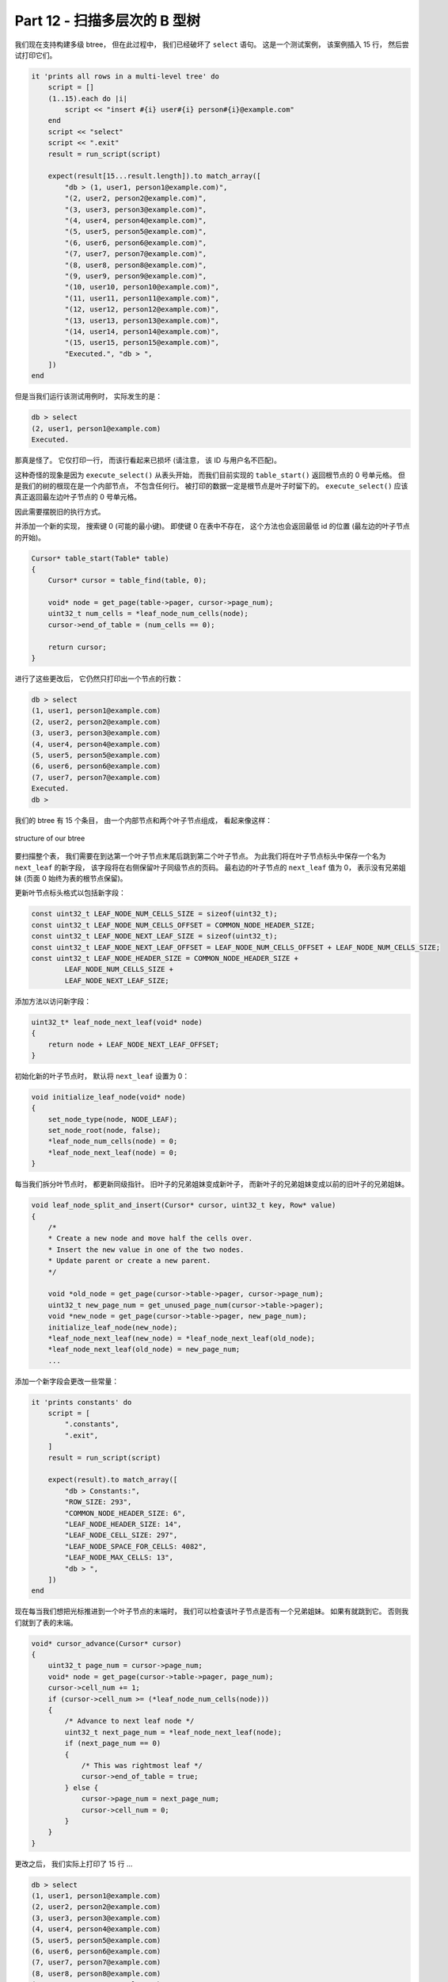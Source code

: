 *******************************************************************************
Part 12 - 扫描多层次的 B 型树
*******************************************************************************

.. contents:: 目录
    :depth: 3
    :backlinks: top

我们现在支持构建多级 btree， 但在此过程中， 我们已经破坏了 ``select`` 语句。 这是一\
个测试案例， 该案例插入 15 行， 然后尝试打印它们。 

.. code-block:: ruby

    it 'prints all rows in a multi-level tree' do
        script = []
        (1..15).each do |i|
            script << "insert #{i} user#{i} person#{i}@example.com"
        end
        script << "select"
        script << ".exit"
        result = run_script(script)

        expect(result[15...result.length]).to match_array([
            "db > (1, user1, person1@example.com)",
            "(2, user2, person2@example.com)",
            "(3, user3, person3@example.com)",
            "(4, user4, person4@example.com)",
            "(5, user5, person5@example.com)",
            "(6, user6, person6@example.com)",
            "(7, user7, person7@example.com)",
            "(8, user8, person8@example.com)",
            "(9, user9, person9@example.com)",
            "(10, user10, person10@example.com)",
            "(11, user11, person11@example.com)",
            "(12, user12, person12@example.com)",
            "(13, user13, person13@example.com)",
            "(14, user14, person14@example.com)",
            "(15, user15, person15@example.com)",
            "Executed.", "db > ",
        ])
    end

但是当我们运行该测试用例时， 实际发生的是： 

.. code-block:: ruby

    db > select
    (2, user1, person1@example.com)
    Executed.

那真是怪了。 它仅打印一行， 而该行看起来已损坏 (请注意， 该 ID 与用户名不匹配)。

这种奇怪的现象是因为 ``execute_select()`` 从表头开始， 而我们目前实现的 \
``table_start()`` 返回根节点的 0 号单元格。 但是我们的树的根现在是一个内部节点， 不\
包含任何行。 被打印的数据一定是根节点是叶子时留下的。 ``execute_select()`` 应该真正\
返回最左边叶子节点的 0 号单元格。 

因此需要摆脱旧的执行方式。  

并添加一个新的实现， 搜索键 0 (可能的最小键)。 即使键 0 在表中不存在， 这个方法也会\
返回最低 id 的位置 (最左边的叶子节点的开始)。 

.. code-block:: C 

    Cursor* table_start(Table* table)
    {
        Cursor* cursor = table_find(table, 0);

        void* node = get_page(table->pager, cursor->page_num);
        uint32_t num_cells = *leaf_node_num_cells(node);
        cursor->end_of_table = (num_cells == 0);

        return cursor;
    }

进行了这些更改后， 它仍然只打印出一个节点的行数： 

.. code-block:: bash

    db > select
    (1, user1, person1@example.com)
    (2, user2, person2@example.com)
    (3, user3, person3@example.com)
    (4, user4, person4@example.com)
    (5, user5, person5@example.com)
    (6, user6, person6@example.com)
    (7, user7, person7@example.com)
    Executed.
    db >

我们的 btree 有 15 个条目， 由一个内部节点和两个叶子节点组成， 看起来像这样： 

.. figure:: img/btree3.png 
    :align: center

    structure of our btree

要扫描整个表， 我们需要在到达第一个叶子节点末尾后跳到第二个叶子节点。 为此我们将在叶\
子节点标头中保存一个名为 ``next_leaf`` 的新字段， 该字段将在右侧保留叶子同级节点的页\
码。 最右边的叶子节点的 ``next_leaf`` 值为 0， 表示没有兄弟姐妹 (页面 0 始终为表的\
根节点保留)。

更新叶节点标头格式以包括新字段： 

.. code-block:: C

    const uint32_t LEAF_NODE_NUM_CELLS_SIZE = sizeof(uint32_t);
    const uint32_t LEAF_NODE_NUM_CELLS_OFFSET = COMMON_NODE_HEADER_SIZE;
    const uint32_t LEAF_NODE_NEXT_LEAF_SIZE = sizeof(uint32_t);
    const uint32_t LEAF_NODE_NEXT_LEAF_OFFSET = LEAF_NODE_NUM_CELLS_OFFSET + LEAF_NODE_NUM_CELLS_SIZE;
    const uint32_t LEAF_NODE_HEADER_SIZE = COMMON_NODE_HEADER_SIZE +
            LEAF_NODE_NUM_CELLS_SIZE +
            LEAF_NODE_NEXT_LEAF_SIZE;

添加方法以访问新字段： 

.. code-block:: C 

    uint32_t* leaf_node_next_leaf(void* node) 
    {
        return node + LEAF_NODE_NEXT_LEAF_OFFSET;
    }

初始化新的叶子节点时， 默认将 ``next_leaf`` 设置为 0： 

.. code-block:: C 

    void initialize_leaf_node(void* node)
    {
        set_node_type(node, NODE_LEAF);
        set_node_root(node, false);
        *leaf_node_num_cells(node) = 0;
        *leaf_node_next_leaf(node) = 0;
    }

每当我们拆分叶节点时， 都更新同级指针。 旧叶子的兄弟姐妹变成新叶子， 而新叶子的兄弟姐\
妹变成以前的旧叶子的兄弟姐妹。 

.. code-block:: C 

    void leaf_node_split_and_insert(Cursor* cursor, uint32_t key, Row* value)
    {
        /*
        * Create a new node and move half the cells over.
        * Insert the new value in one of the two nodes.
        * Update parent or create a new parent.
        */

        void *old_node = get_page(cursor->table->pager, cursor->page_num);
        uint32_t new_page_num = get_unused_page_num(cursor->table->pager);
        void *new_node = get_page(cursor->table->pager, new_page_num);
        initialize_leaf_node(new_node);
        *leaf_node_next_leaf(new_node) = *leaf_node_next_leaf(old_node);
        *leaf_node_next_leaf(old_node) = new_page_num;
        ...

添加一个新字段会更改一些常量： 

.. code-block:: ruby

    it 'prints constants' do
        script = [
            ".constants",
            ".exit",
        ]
        result = run_script(script)

        expect(result).to match_array([
            "db > Constants:",
            "ROW_SIZE: 293",
            "COMMON_NODE_HEADER_SIZE: 6",
            "LEAF_NODE_HEADER_SIZE: 14",
            "LEAF_NODE_CELL_SIZE: 297",
            "LEAF_NODE_SPACE_FOR_CELLS: 4082",
            "LEAF_NODE_MAX_CELLS: 13",
            "db > ",
        ])
    end

现在每当我们想把光标推进到一个叶子节点的末端时， 我们可以检查该叶子节点是否有一个兄弟\
姐妹。 如果有就跳到它。 否则我们就到了表的末端。 

.. code-block:: C 

    void* cursor_advance(Cursor* cursor)
    {
        uint32_t page_num = cursor->page_num;
        void* node = get_page(cursor->table->pager, page_num);
        cursor->cell_num += 1;
        if (cursor->cell_num >= (*leaf_node_num_cells(node)))
        {
            /* Advance to next leaf node */
            uint32_t next_page_num = *leaf_node_next_leaf(node);
            if (next_page_num == 0)
            {
                /* This was rightmost leaf */
                cursor->end_of_table = true;
            } else {
                cursor->page_num = next_page_num;
                cursor->cell_num = 0;
            }
        }
    }

更改之后， 我们实际上打印了 15 行 ...

.. code-block:: bash

    db > select
    (1, user1, person1@example.com)
    (2, user2, person2@example.com)
    (3, user3, person3@example.com)
    (4, user4, person4@example.com)
    (5, user5, person5@example.com)
    (6, user6, person6@example.com)
    (7, user7, person7@example.com)
    (8, user8, person8@example.com)
    (9, user9, person9@example.com)
    (10, user10, person10@example.com)
    (11, user11, person11@example.com)
    (12, user12, person12@example.com)
    (13, user13, person13@example.com)
    (1919251317, 14, on14@example.com)
    (15, user15, person15@example.com)
    Executed.
    db >

\... 但是其中一个看上去已损坏 

.. code-block:: ruby

    (1919251317, 14, on14@example.com)

经过一些调试后， 我发现这是由于我们拆分叶节点的方式存在错误所致： 

.. code-block:: C

    [leaf_node_split_and_insert(Cursor* cursor, uint32_t key, Row* value)]
    ...
    uint32_t index_within_node = i % LEAF_NODE_LEFT_SPLIT_COUNT;
    void *destination = leaf_node_cell(destination_node, index_within_node);

    if (i == cursor->cell_num)
    {
        serialize_row(value,
                        leaf_node_value(destination_node, index_within_node));
        *leaf_node_key(destination_node, index_within_node) = key;
    ...

请记住， 叶节点中的每个单元格首先包含一个键， 然后包含一个值： 

.. figure:: img/leaf-node-format.png 
    :align: center

    Original leaf node format

我们正在将新行 (值) 写入单元格的开头， 键应该放在该单元格的开头。 这意味着用户名的一\
部分进入了 ID 部分 (因此出现了特别大的 ID)。 

修复该错误之后， 我们最终按预期打印出了整个表： 

.. code-block:: bash 

    db > select
    (1, user1, person1@example.com)
    (2, user2, person2@example.com)
    (3, user3, person3@example.com)
    (4, user4, person4@example.com)
    (5, user5, person5@example.com)
    (6, user6, person6@example.com)
    (7, user7, person7@example.com)
    (8, user8, person8@example.com)
    (9, user9, person9@example.com)
    (10, user10, person10@example.com)
    (11, user11, person11@example.com)
    (12, user12, person12@example.com)
    (13, user13, person13@example.com)
    (14, user14, person14@example.com)
    (15, user15, person15@example.com)
    Executed.
    db >

呜！ 一个接一个的错误， 但我们正在取得进展。 

下一节再见。 

`这里[10]`_ 是本节所有的代码改动 。 

.. _这里[10]: https://github.com/iloeng/SimpleDB/commit/4f30d2b2cad9f91a1e28033b6d82788701acb0c2
